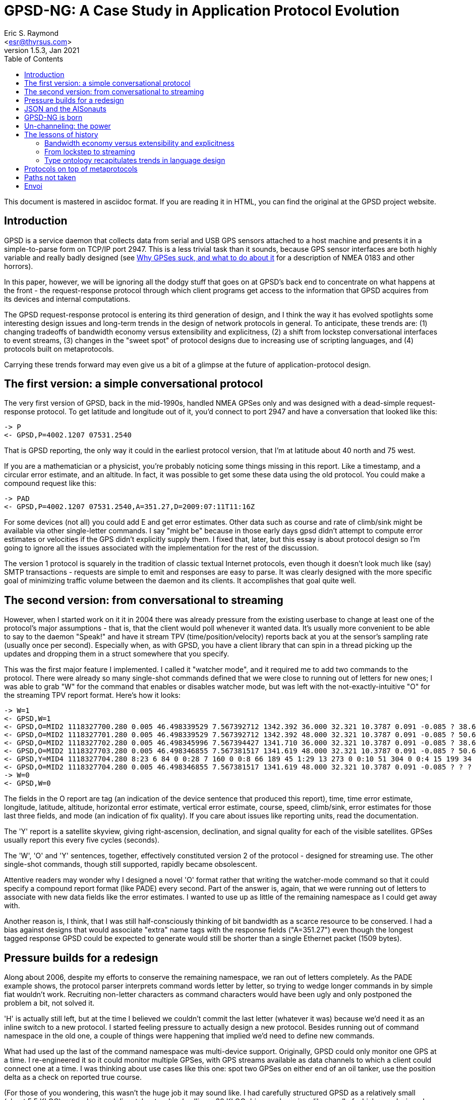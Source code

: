 = GPSD-NG: A Case Study in Application Protocol Evolution
Eric S. Raymond <esr@thyrsus.com>
v1.5.3, Jan 2021
:author: Eric S. Raymond
:description: A case study in the evolution of the gpsd protocol
:email: <esr@thyrsus.com>
:keywords: GPSD, protocol, evolution
:robots: index,follow
:title: GPSD-NG: A Case Study in Application Protocol Evolution
:toc:

This document is mastered in asciidoc format.  If you are reading it in HTML,
you can find the original at the GPSD project website.


== Introduction

GPSD is a service daemon that collects data from serial and USB GPS
sensors attached to a host machine and presents it in a
simple-to-parse form on TCP/IP port 2947.  This is a less trivial task
than it sounds, because GPS sensor interfaces are both highly variable
and really badly designed (see http://esr.ibiblio.org/?p=801[Why GPSes
suck, and what to do about it] for a description of NMEA 0183 and
other horrors).

In this paper, however, we will be ignoring all the dodgy stuff that
goes on at GPSD's back end to concentrate on what happens at the front
- the request-response protocol through which client programs get
access to the information that GPSD acquires from its devices and
internal computations.

The GPSD request-response protocol is entering its third generation of
design, and I think the way it has evolved spotlights some interesting
design issues and long-term trends in the design of network protocols
in general.  To anticipate, these trends are: (1) changing tradeoffs
of bandwidth economy versus extensibility and explicitness, (2) a
shift from lockstep conversational interfaces to event streams, (3)
changes in the "sweet spot" of protocol designs due to increasing use
of scripting languages, and (4) protocols built on metaprotocols.

Carrying these trends forward may even give us a bit of a glimpse at
the future of application-protocol design.

== The first version: a simple conversational protocol

The very first version of GPSD, back in the mid-1990s, handled
NMEA GPSes only and was designed with a dead-simple request-response
protocol.  To get latitude and longitude out of it, you'd connect
to port 2947 and have a conversation that looked like this:

-------------------------------------------------------------------------
-> P
<- GPSD,P=4002.1207 07531.2540
-------------------------------------------------------------------------

That is GPSD reporting, the only way it could in the earliest protocol
version, that I'm at latitude about 40 north and 75 west.

If you are a mathematician or a physicist, you're probably noticing
some things missing in this report.  Like a timestamp, and a circular
error estimate, and an altitude.  In fact, it was possible to get some
these data using the old protocol. You could make a compound request
like this:

-------------------------------------------------------------------------
-> PAD
<- GPSD,P=4002.1207 07531.2540,A=351.27,D=2009:07:11T11:16Z
-------------------------------------------------------------------------

For some devices (not all) you could add E and get error estimates.
Other data such as course and rate of climb/sink might be available
via other single-letter commands. I say "might be" because in those
early days gpsd didn't attempt to compute error estimates or velocities
if the GPS didn't explicitly supply them.  I fixed that, later, but
this essay is about protocol design so I'm going to ignore all the
issues associated with the implementation for the rest of the discussion.

The version 1 protocol is squarely in the tradition of classic textual
Internet protocols, even though it doesn't look much like (say) SMTP
transactions - requests are simple to emit and responses are easy to
parse. It was clearly designed with the more specific goal of
minimizing traffic volume between the daemon and its clients. It
accomplishes that goal quite well.

== The second version: from conversational to streaming

However, when I started work on it it in 2004 there was already
pressure from the existing userbase to change at least one of the
protocol's major assumptions - that is, that the client would poll
whenever it wanted data. It's usually more convenient to be able to
say to the daemon "Speak!" and have it stream TPV
(time/position/velocity) reports back at you at the sensor's sampling
rate (usually once per second).  Especially when, as with GPSD, you
have a client library that can spin in a thread picking up the updates
and dropping them in a struct somewhere that you specify.

This was the first major feature I implemented.  I called it "watcher
mode", and it required me to add two commands to the protocol. There
were already so many single-shot commands defined that we were close
to running out of letters for new ones; I was able to grab "W" for the
command that enables or disables watcher mode, but was left with the
not-exactly-intuitive "O" for the streaming TPV report format.  Here's
how it looks:

-------------------------------------------------------------------------
-> W=1
<- GPSD,W=1
<- GPSD,O=MID2 1118327700.280 0.005 46.498339529 7.567392712 1342.392 36.000 32.321 10.3787 0.091 -0.085 ? 38.66 ? 3
<- GPSD,O=MID2 1118327701.280 0.005 46.498339529 7.567392712 1342.392 48.000 32.321 10.3787 0.091 -0.085 ? 50.67 ? 3
<- GPSD,O=MID2 1118327702.280 0.005 46.498345996 7.567394427 1341.710 36.000 32.321 10.3787 0.091 -0.085 ? 38.64 ? 3
<- GPSD,O=MID2 1118327703.280 0.005 46.498346855 7.567381517 1341.619 48.000 32.321 10.3787 0.091 -0.085 ? 50.69 ? 3
<- GPSD,Y=MID4 1118327704.280 8:23 6 84 0 0:28 7 160 0 0:8 66 189 45 1:29 13 273 0 0:10 51 304 0 0:4 15 199 34 1:2 34 241 41 1:27 71 76 42 1:
<- GPSD,O=MID2 1118327704.280 0.005 46.498346855 7.567381517 1341.619 48.000 32.321 10.3787 0.091 -0.085 ? ? ? 3
-> W=0
<- GPSD,W=0
-------------------------------------------------------------------------

The fields in the O report are tag (an indication of the device
sentence that produced this report), time, time error estimate,
longitude, latitude, altitude, horizontal error estimate, vertical
error estimate, course, speed, climb/sink, error estimates for
those last three fields, and mode (an indication of fix quality).  If
you care about issues like reporting units, read the documentation.

The 'Y' report is a satellite skyview, giving right-ascension,
declination, and signal quality for each of the visible satellites.
GPSes usually report this every five cycles (seconds).

The 'W', 'O' and 'Y' sentences, together, effectively constituted
version 2 of the protocol - designed for streaming use. The other
single-shot commands, though still supported, rapidly became
obsolescent.

Attentive readers may wonder why I designed a novel 'O' format rather
that writing the watcher-mode command so that it could specify a
compound report format (like PADE) every second.  Part of the answer
is, again, that we were running out of letters to associate with new
data fields like the error estimates.  I wanted to use up as little of
the remaining namespace as I could get away with.

Another reason is, I think, that I was still half-consciously thinking
of bit bandwidth as a scarce resource to be conserved.  I had a bias
against designs that would associate "extra" name tags with the
response fields ("A=351.27") even though the longest tagged response
GPSD could be expected to generate would still be shorter than a
single Ethernet packet (1509 bytes).

== Pressure builds for a redesign

Along about 2006, despite my efforts to conserve the remaining
namespace, we ran out of letters completely. As the PADE example
shows, the protocol parser interprets command words letter
by letter, so trying to wedge longer commands in by simple
fiat wouldn't work. Recruiting non-letter characters as
command characters would have been ugly and only postponed
the problem a bit, not solved it.

'H' is actually still left, but at the time I believed we couldn't
commit the last letter (whatever it was) because we'd need it as an
inline switch to a new protocol.  I started feeling pressure to
actually design a new protocol.  Besides running out of command
namespace in the old one, a couple of things were happening that
implied we'd need to define new commands.

What had used up the last of the command namespace was multi-device
support.  Originally, GPSD could only monitor one GPS at a time. I
re-engineered it so it could monitor multiple GPSes, with GPS streams
available as data channels to which a client could connect one at a
time.  I was thinking about use cases like this one: spot two GPSes on
either end of an oil tanker, use the position delta as a check on
reported true course.

(For those of you wondering, this wasn't the huge job it may sound
like.  I had carefully structured GPSD as a relatively small (about
5.5 KLOC) networking and dispatcher top-level calling a 30 KLOC driver
and services library, all of which was designed from the get-go to use
re-entrant structures.  Thus, only the top layer needed to change, and
at that only about 1 KLOC of it actually did. Building the test
framework to verify the multi-device code in action was a bigger job.)

Note that the "one at a time" limitation was imposed by the
protocol design, notably the fact that the 'O' record didn't contain
the name of the device it was reporting from.  Thus, GPSD could not
mix reports from different devices without effectively discarding
information about where they had come from.

Though I had just barely managed to cram in multi-GPS support without
overrunning the available command space, we were starting to look at
monitoring multiple *kinds* of devices in one session - RTCM2
correction sources and NTRIP were the first examples. (These are both
protocols that support
http://www.esri.com/news/arcuser/0103/differential1of2.html[differential
GPS correction].) My chief lieutenant was muttering about making GPSD
report raw pseudorange data from the sensors that allow you to get at
that.  It was abundantly clear that broadening GPSD's scope was going
to require command-set extensions.

Even though I love designing application protocols only a little bit
less than I love designing domain-specific minilanguages, I dragged my
feet on tackling the GPSD-NG redesign for three years. I had a strong
feeling that I didn't understand the problem space well enough, and
that jumping into the effort prematurely might lock in some mistakes
that I would come to gravely regret later on.

== JSON and the AISonauts

What finally got me off the dime in early 2009 were two developments - the
push of AIS and the pull of JSON.

AIS is the marine http://www.navcen.uscg.gov/enav/ais/[Automatic
Identification System]. All the open-source implementations of AIS
packet decoding I could find were sketchy, incomplete, and not at a
quality level I was comfortable with.  It quickly became apparent that
this was due to a paucity of freely available public information about
the applicable standards.

http://esr.ibiblio.org/?p=888[I fixed that problem] - but having done
so, I was faced with the problem of just how GPSD is supposed to
report AIS data packets to clients in a way that can't be confused
with GPS data.  This brought the GPSD-NG design problem to the front
burner again.

Fortunately, my AIS-related research also led me to discover
http://www.json.org/[JSON], aka JavaScript Object Notation.  And JSON
is *really nifty*, one of those ideas that seem so simple and
powerful and obvious once you've seen it that you wonder why it wasn't
invented sooner.

In brief, JSON is a lightweight and human-readable way to serialize
data structures equivalent to Python dictionaries, with attributes
that can be numbers, strings, booleans, nested dictionary objects,
or variable-extent lists of any of these things.

== GPSD-NG is born

I had played with several different protocol design possibilities
between 2006 and 2009, but none of them really felt right. My
breakthrough moment in the GPSD-NG design came when I thought this:
"Suppose all command arguments to GPSD-NG commands, and their
responses, were self-describing JSON objects?"

In particular, the equivalent of the 'O' report shown above looks like
this in GPSD-NG (with some whitespace added to avoid hard-to-read
linewraps):

-------------------------------------------------------------------------
{"class":"TPV","tag":"MID50","device":"/dev/pts/1",
   "time":"2005-06-09T14:35:11.79",
   "ept":0.005,"lat":46.498333338,"lon":7.567392712,"alt":1341.667,
   "eph":48.000,"epv":32.321,"track":60.9597,"speed":0.161,"climb":-0.074,
   "eps":50.73,"mode":3}
-------------------------------------------------------------------------

To really appreciate what you can do with object-valued attributes,
however, consider this JSON equivalent of a 'Y' record.  The skyview
is a sublist of objects, one per satellite in view:

-------------------------------------------------------------------------
{"class":"SKY","tag":"MID2","device":"/dev/pts/1",
   "time":"2005-06-09T14:35:11.79",
   "reported":8,"satellites":[
   {"PRN":23,"el":6,"az":84,"ss":0,"used":false},
   {"PRN":28,"el":7,"az":160,"ss":0,"used":false},
   {"PRN":8,"el":66,"az":189,"ss":40,"used":true},
   {"PRN":29,"el":13,"az":273,"ss":0,"used":false},
   {"PRN":10,"el":51,"az":304,"ss":36,"used":true},
   {"PRN":4,"el":15,"az":199,"ss":27,"used":false},
   {"PRN":2,"el":34,"az":241,"ss":36,"used":true},
   {"PRN":27,"el":71,"az":76,"ss":43,"used":true}
   ]}
-------------------------------------------------------------------------

(Yes, those "el" and "az" attributes are elevation and azimuth.  "PRN"
is the satellite ID; "ss" is signal strength in decibels, and "used"
is a flag indicating whether the satellite was used in the current solution."

These are rather more verbose than the 'O' or 'Y' records, but have several
compensating advantages:

* Easily extensible.  If we need to add more fields, we just add named
  attributes.  This is especially nice because...
* Fields with undefined values can be omitted.  This means extension
  fields don't weigh down the response format when we aren't using them.
* It's explicit.  Much easier to read with eyeball than the corresponding
  'O' record.
* It includes the name of the device reporting the fix. This opens up
  some design possibilities I will discuss in more detail in a bit.
* It includes, up front, a "class" tag that tells client software what it
  is, which can be used to drive a parse.

My first key decision was that these benefits are a good trade for the
increased verbosity.  I had to wrestle with this a bit; I've been
programming a long time, and (as I mentioned previously) have reflexes
from elder days that push me to equate "good" with "requiring minimum
computing power and bandwidth".  I reminded myself that it's 2009 and
machine resources are cheap; readability and extensibility are the goals
to play for.

Once I had decided that, though, there remained another potential
blocker.  The implementation language of gpsd and its principal client
library is C.  There are lots of open-source JSON parsers in C out
there, but they all have the defect of requiring malloc(3) and handing
back a dynamic data structure that you then have to pointer-walk at
runtime.

This is a problem, because one of my design rules for gpsd is no use
of malloc. Memory leaks in long-running service daemons are bad things;
using only static, fixed-extent data structures is a brutally effective
strategy for avoiding them. Note, this is only possible because the maximum
size of the packets gpsd sees is fairly small, and its algorithms are O(1)
in memory utilization.

"Um, wait..." I hear you asking "...why accept that constraint when
gpsd hasn't had a requirement to parse JSON yet, just emit it as
responses?"  Because I fully expected gpsd to have to parse structured
JSON arguments for commands.  Here's an example, which I'll explain fully
later but right now just hint at the (approximate) GPSD-NG equivalent
of a 'W+R+' command.

-------------------------------------------------------------------------
?WATCH={"raw":1,nmea:true}
-------------------------------------------------------------------------

Even had I not anticipated parsing JSON arguments in gpsd, I try to
limit malloc use in the client libraries as well.  Before the
new-protocol implementation the client library only used two calloc(3)
calls, in very careful ways. Now they use none at all.

So my next challenge was to write and verify a tiny JSON parser that
is driven by sets of fixed-extent structures - they tell it what shape
of data to expect and at which static locations to drop the actual
parsed data; if the shape does not match what's expected, error out.
Fortunately, I am quite good at this sort of hacking - the
result, after a day and a half of work, fit in 310 LOC including
comments (but not including 165 LOC of unit-test code).

== Un-channeling: the power

Both gpsd and its C client library could now count on parsing JSON;
that gave me my infrastructure.  And an extremely strong one, too;
the type ontology of JSON is rich enough that I'm not likely to ever
have to replace it.  Of course this just opened up the next question -
now that I can readily pass complex objects between gpsd and its
client libraries, what do I actually do with this capability?

The possibility that immediately suggested itself was "get rid of channels".
In the old interface, subscribers could only listen to one device at
a time - again, this was a consequence of the fact that 'O' and 'Y'
reports were designed before multi-device support and didn't include a
device field.  JSON reports can easily include a device field and
thus need not have this problem.

Instead of a channel-oriented interface, then, how about one where the
client chooses what classes of message to listen to, and then gets
them from all devices?

Note, however, that including the device field raises some problems of
its own. I do most of my gpsd testing with a utility I wrote called
gpsfake, which feeds one or more specified data logs through pty
devices so gpsd sees them as serial devices.  Because X also uses pty
devices for virtual terminals, the device names that a gpsd instance
running under gpsfake sees may depend on random factors like the
number of terminal emulators I have open.  This is a problem when
regression-testing!  I thought this issue was going to require me
to write a configuration command that suppresses device display; I
ended up writing a sed filter in my regression-test driver instead.

Now we come back to our previous example:

-------------------------------------------------------------------------
?WATCH={"raw":true,nmea:true}
-------------------------------------------------------------------------

This says: "Stream all reports from all devices at me, setting raw
mode and dumping as pseudo-NMEA if it's a binary protocol." The way to
add more controls to this is obvious, which is sort of the point --
nothing like this could have fit in the fixed-length syntax of the old
pre-JSON protocol.

This is not mere theory. At the time of writing, the ?WATCH command is
fully implemented in gpsd's Subversion repository, and I expect it to
ship ready for use in our next release (2.90).  Total time to build
and test the JSON parsing infrastructure, the GPSD-NG parser, and the
gpsd internals enhancements needed to support multi-device listening?
About a working week.

Just to round out this section, here is an example of what an
actual AIS transponder report looks like in JSON.

-------------------------------------------------------------------------
{"class"="AIS","msgtype":5,"repeat":0,"mmsi":"351759000","imo":9134270,
   "ais_version":0,"callsign":"3FOF8","shipname":"EVER DIADEM",
   "shiptype":70,"to_bow":225,"to_stern":70,"to_port":1,"to_starboard":31,
   "epfd":1,"eta":05-15T14:00Z,"draught":122,"destination":"NEW YORK",
   "dte":0}
-------------------------------------------------------------------------

The above is an AIS type 5 message identifying a ship - giving, among
other things, the ship's name and radio callsign and and destination
and ETA.  You might get this from an AIS transceiver, if you had one
hooked up to your host machine; gpsd would recognize those data
packets coming in and automatically make AIS reports available as
an event stream.

== The lessons of history

In the introduction, I called out three trends apparent over time in
protocol design.  Let's now consider these in more detail.

=== Bandwidth economy versus extensibility and explicitness

First, I noted *changing tradeoffs of bandwidth economy versus
extensibility and explicitness*.

One way you can compare protocols is by the amount of overhead they
incur.  In a binary format this is the percentage of the bit stream
that goes to magic numbers, framing bits, padding, checksums, and
the like.  In a textual format the equivalent is the percentage
of the bitstream devoted to field delimiters, sentence start and
sentence-end sentinels, and (in protocols like NMEA 0183) textual
checksum fields.

Another way you can compare protocols is by implicitness versus
explicitness.  In the old GPSD protocol, you know the semantics of a
request parameter within a request implicitly, by where it is in
the order. In GPSD-NG, you know more explicitly because every parameter is a
name-attribute pair and you can inspect the name.

Extensibility is the degree to which the protocol can have new
requests, responses, and parameters added without breaking old
implementations.

In general, *both extensibility and overhead rise with the degree
of explicitness in the protocol*.  The JSON-based TPV record has
has much higher overhead than the O record it replaces, but what
we gain from that is lots and *lots* of extensibility room. We
win three different ways:

* The command/response namespace in inexhaustibly huge.
* Individual requests and responses can readily be extended by adding
  new attributes without breaking old implementations.
* The type ontology of JSON is rich enough to make passing arbitrarily
  complex data structures through it very easy.

With respect to the tradeoffs between explicitness/extensibility and
overhead, we're at a very different place on the cost-benefit curves
today from when the original GPSD protocol was designed.

Communications costs for the pipes that GPSD uses have
dropped by orders of magnitude in the decade-and-change since GPSD
was designed. Thus, squeezing every last bit of overhead out of the
protocol representation doesn't have the real economic payoff it used to.

Under modern conditions, there is a strong case that implicit,
tightly-packed protocols are false economy. If (as with the first GPSD
protocol) they're so inextensible that natural growth in the
software breaks them, that's a clear down-check.  It's better to design
for extensibility up front in order to avoid having to throw out
a lot of work later on.

The direction this points in for the future is clear, especially
in combination with the increasing use of metaprotocols.

=== From lockstep to streaming

Second, I noted *a shift from lockstep conversational interfaces to
event streams*.

The big change in the second protocol version was watcher mode.  One
of the possibilities this opens up is that you can put the report
interpreter into an asychronous thread that magically updates a C
struct for you every so often, without the rest of your program having
to know or care how that is being done (except possibly by waiting a
mutex to ensure it doesn't read a partially-updated state).

Analogous developments have been visible in other Internet protocols
over roughly the same period.  Compare, for example, POP3 to IMAP. The
former is a lockstep protocol, the latter designed for streaming - it's
why IMAP responses have a transaction ID tying them back to the
requesting command, so responses that are out of order due to
processing delays can be handled sanely.

Systems software has generally been moving in a similar direction,
propelled there by distributed processing and networks with unavoidable
variable delays.  There is a distant, but perceptible, relationship
between GPSD-NG's request-response objects and the way transactions
are handled within (for example) the X window system.

This trend, too, seems certain to continue, as the Internet becomes
ever more like one giant distributed computing system.

=== Type ontology recapitulates trends in language design

Third, *changes in the "sweet spot" of protocol designs
due to increasing use of scripting languages.*

The most exciting thing about JSON to me, speaking as an application
protocol designer, is the rich type ontology - booleans, numbers,
strings, lists, and dictionaries - and the ability to nest them to any
level. In an important sense that is orthogonal to raw bandwidth,
this makes the pipe wider - it means complex, structured data can more
readily be passed through with a minimum of fragile and bug-prone
serialization/deserialization code.

The fact that I could build a JSON parser to unpack to fixed-extent C
structures in 300-odd LOC demonstrates that this effect is a powerful
code simplifier even when the host language's type ontology is limited
to fixed-extent types and poorly matched to that of JSON (C lacks not
only variable-extent lists but also dictionaries).

JSON is built on dictionaries; in fact, every JSON object is a legal
structure literal in the dictionary-centric Python language (with one
qualified exception near the JSON null value). It seems like a simple
idea in 2009, but the apparent simplicity relies on folk knowledge we
didn't have before Perl introduced dictionaries as a first-class data
type (c.1986) and Python built an object system around them (after
1991).

Thus, GPSD-NG (and the JSON it's built on) reflects and recapitulates
long-term trends in language design, especially those associated with
the rise of scripting languages and of dictionaries as a  first-class
type within them.

This produces several mutually reinforcing feedback loops.  The
rise of scripting languages makes it easier to use JSON to its full
potential, if only because deserialization is so trivial.  JSON will
probably, in turn, promote the use of these languages.

I think, in the future, application protocol designers will become
progressively less reluctant to rely on being able to pass around
complex data structures.  JSON distils the standard type ontology of
modern scripting languages (Perl, Python, Ruby, and progeny) into a
common data language that is far more expressive than the structs of
yesteryear.

== Protocols on top of metaprotocols

GPSD-NG is an application of JSON.  Not a completely pure one; the
request identifiers, are, for convenience reasons, outside the JSON
objects. But close enough.

In recent years, metaprotocols have become an important weapon in
the application-protocol designer's toolkit.  XML, and its
progeny SOAP and XML-RPC, are the best known metaprotocols. YAML
(of which JSON is essentially a subset) has a following as well.

Designing on top of a metaprotocol has several advantages.  The most
obvious one is the presence of lots of open-source software to use for
parsing the metaprotocol.

But it is probably more important in the long run that it saves one
from having to reinvent a lot of wheels and ad-hoc representations
at the design level.  This effect is muted in XML, which has a weak
type ontology, but much more pronounced in YAML or JSON.  As a
relevant example, I didn't have to think three seconds about the right
representation even for the relatively complex SKY object.

== Paths not taken

Following the first public release of this paper, the major questions
to come up from early readers were "Why not XML?" and "Why not a
super-efficient packed binary protocol?"

I would have thought the case against packed binary application
protocols was obvious from my preceding arguments, but I'll make it
explicit here: generally, they are even more rigid and inextensible
than a textual protocol relying on parameter ordering, and hence more
likely to break as your application evolves. They have significant
portability issues around things like byte order in numeric fields.
They are opaque; they cannot be audited or analyzed without bug-prone
special-purpose tools, adding a forbidding degree of complexity and
friction to the life-cycle maintenance costs.

When the type ontology of your application includes only objects like
strings or numbers that (as opposed to large binary blobs like images)
have textual representations differing little in size from packed
binary, there is no case at all for incurring these large overheads.

The case against XML is not as strong. An XML-based protocol at least
need not be rigidly inextensible and opaque. XML's problem is that,
while it's a good basis for document interchange, it doesn't naturally
express the sorts of data structures cooperating applications want to
pass around.

While such things can be layered over XML with an appropriate schema,
the apparatus required for schema-aware parsing is necessarily
complicated and heavyweight - certainly orders of magnitude more so
than the little JSON parser I wrote. And XML itself is pretty
heavyweight, too - one's data tends to stagger under the bulk
of the markup parts.

== Envoi

Finally, a note of thanks to the JSON developers...

I think JSON does a better job of nailing the optimum in metaprotocols
than anything I've seen before - its combination of simplicity and
expressiveness certainly isn't matched by XML, for reasons already
called out in my discussion of paths not taken.

I have found JSON pleasant to work with, liberating, and
thought-provoking; hence this paper. I will certainly reach for this
Swiss-army knife first thing, next time I have to design an
application protocol.
